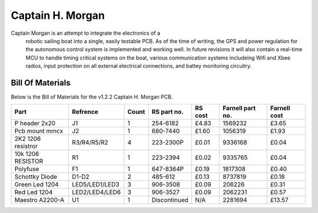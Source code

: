 =================
Captain H. Morgan
=================

Captain Morgan is an attempt to integrate the electronics of a 
  robotic sailing boat into a single, easily testable PCB.
  As of the time of writing, the GPS and power regulation 
  for the autonomous control system is implemented and working
  well. In future revisions it will also contain a real-time 
  MCU to handle timing critical systems on the boat, various 
  communication systems includeing Wifi and Xbee radios, input
  protection on all external electrical connections, and 
  battey monitoring circuitry.  

Bill Of Materials
=================

Below is the Bill of Materials for the v1.2.2 Captain H. Morgan PCB.

+----------------------+----------------+-------+---------------+-----------+--------------------+----------------+
| Part                 | Refrence       | Count |  RS part no.  |  RS cost  |  Farnell part no.  |  Farnell cost  |
+======================+================+=======+===============+===========+====================+================+
| P header 2x20        | J1             | 1     | 254-6182      | £4.83     | 1569232            | £3.65          |
+----------------------+----------------+-------+---------------+-----------+--------------------+----------------+
| Pcb mount mmcx       | J2             | 1     | 680-7440      | £1.60     | 1056319            | £1.93          |
+----------------------+----------------+-------+---------------+-----------+--------------------+----------------+ 
| 2K2 1206 resistror   | R3/R4/R5/R2    | 4     | 223-2300P     | £0.01     | 9336168            | £0.04          |
+----------------------+----------------+-------+---------------+-----------+--------------------+----------------+ 
| 10k 1206 RESISTOR    | R1             | 1     | 223-2394      | £0.02     | 9335765            | £0.04          |
+----------------------+----------------+-------+---------------+-----------+--------------------+----------------+
| Polyfuse             | F1             | 1     | 647-8364P     | £0.19     | 1817308            | £0.40          |
+----------------------+----------------+-------+---------------+-----------+--------------------+----------------+
| Schottky Diode       | D1-D2          | 2     | 485-612       | £0.13     | 8737819            | £0.18          |
+----------------------+----------------+-------+---------------+-----------+--------------------+----------------+
| Green Led 1204       | LED5/LED1/LED3 | 3     | 906-3508      | £0.09     | 206226             | £0.31          |
+----------------------+----------------+-------+---------------+-----------+--------------------+----------------+
| Red Led 1204         | LED2/LED4/LED6 | 3     | 906-3527      | £0.09     | 2062231            | £0.57          |
+----------------------+----------------+-------+---------------+-----------+--------------------+----------------+
| Maestro A2200-A      | U1             | 1     | Discontinued  | N/A       | 2281694            | £13.57         |
+----------------------+----------------+-------+---------------+-----------+--------------------+----------------+

